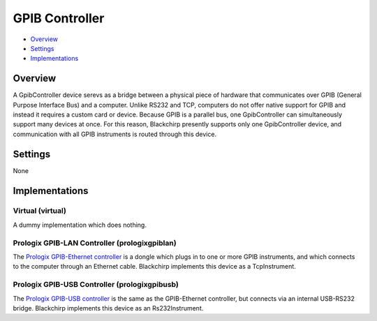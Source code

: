 GPIB Controller
===============

* Overview_
* Settings_
* Implementations_

Overview
--------

A GpibController device serevs as a bridge between a physical piece of hardware that communicates over GPIB (General Purpose Interface Bus) and a computer. Unlike RS232 and TCP, computers do not offer native support for GPIB and instead it requires a custom card or device. Because GPIB is a parallel bus, one GpibController can simultaneously support many devices at once. For this reason, Blackchirp presently supports only one GpibController device, and communication with all GPIB instruments is routed through this device.

Settings
--------

None


Implementations
---------------

Virtual (virtual)
.................

A dummy implementation which does nothing.

Prologix GPIB-LAN Controller (prologixgpiblan)
..............................................

The `Prologix GPIB-Ethernet controller <https://prologix.biz/product/gpib-ethernet-controller/>`_ is a dongle which plugs in to one or more GPIB instruments, and which connects to the computer through an Ethernet cable. Blackchirp implements this device as a TcpInstrument.

Prologix GPIB-USB Controller (prologixgpibusb)
..............................................

The `Prologix GPIB-USB controller <https://prologix.biz/product/gpib-usb-controller/>`_ is the same as the GPIB-Ethernet controller, but connects via an internal USB-RS232 bridge. Blackchirp implements this device as an Rs232Instrument.
